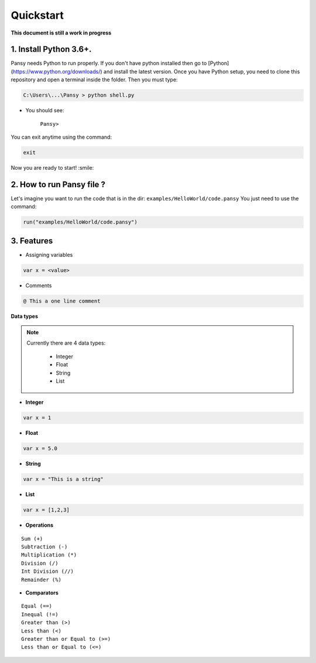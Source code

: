Quickstart
----------
**This document is still a work in progress**

1. Install Python 3.6+.
=======================
Pansy needs Python to run properly. If you don't have python installed then
go to [Python](https://www.python.org/downloads/) and install the latest version.
Once you have Python setup, you need to clone this repository and open a terminal inside the folder.
Then you must type:


.. code-block:: bash

    C:\Users\...\Pansy > python shell.py


- You should see: 

    ``Pansy>``

You can exit anytime using the command:

.. code-block:: bash

    exit

Now you are ready to start! :smile:

2. How to run Pansy file ?
==========================
Let's imagine you want to run the code that is in the dir: ``examples/HelloWorld/code.pansy``
You just need to use the command:

.. code-block:: bash

    run("examples/HelloWorld/code.pansy")

3. Features
===========
- Assigning variables

.. code-block:: bash

    var x = <value>

- Comments

.. code-block:: bash

    @ This a one line comment

**Data types**

.. note::

    Currently there are 4 data types:

        - Integer
        - Float
        - String
        - List

- **Integer**

.. code-block:: bash

    var x = 1


- **Float**

.. code-block:: bash

    var x = 5.0


- **String**

.. code-block:: bash

    var x = "This is a string"


- **List**

.. code-block:: bash

    var x = [1,2,3]


- **Operations**

::

    Sum (+)
    Subtraction (-)
    Multiplication (*)
    Division (/)
    Int Division (//)
    Remainder (%)

- **Comparators**

::

    Equal (==)
    Inequal (!=)
    Greater than (>)
    Less than (<)
    Greater than or Equal to (>=)
    Less than or Equal to (<=)
